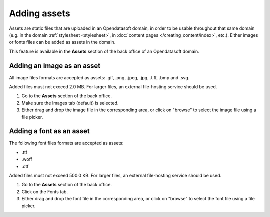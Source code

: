 Adding assets
=============

Assets are static files that are uploaded in an Opendatasoft domain, in order to be usable throughout that same domain (e.g. in the domain :ref:`stylesheet <stylesheet>`, in :doc:`content pages </creating_content/index>`, etc.). Either images or fonts files can be added as assets in the domain.

This feature is available in the **Assets** section of the back office of an Opendatasoft domain.

.. image:: images/assets_interface.png


Adding an image as an asset
---------------------------

All image files formats are accepted as assets: .gif, .png, .jpeg, .jpg, .tiff, .bmp and .svg.

Added files must not exceed 2.0 MB. For larger files, an external file-hosting service should be used.

1. Go to the **Assets** section of the back office.
2. Make sure the Images tab (default) is selected.
3. Either drag and drop the image file in the corresponding area, or click on "browse" to select the image file using a file picker.

Adding a font as an asset
-------------------------

The following font files formats are accepted as assets:

- .ttf
- .woff
- .otf

Added files must not exceed 500.0 KB. For larger files, an external file-hosting service should be used.

1. Go to the **Assets** section of the back office.
2. Click on the Fonts tab.
3. Either drag and drop the font file in the corresponding area, or click on "browse" to select the font file using a file picker.
